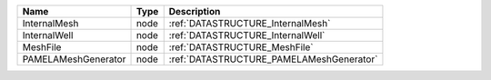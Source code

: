 

=================== ==== ======================================== 
Name                Type Description                              
=================== ==== ======================================== 
InternalMesh        node :ref:`DATASTRUCTURE_InternalMesh`        
InternalWell        node :ref:`DATASTRUCTURE_InternalWell`        
MeshFile            node :ref:`DATASTRUCTURE_MeshFile`            
PAMELAMeshGenerator node :ref:`DATASTRUCTURE_PAMELAMeshGenerator` 
=================== ==== ======================================== 


